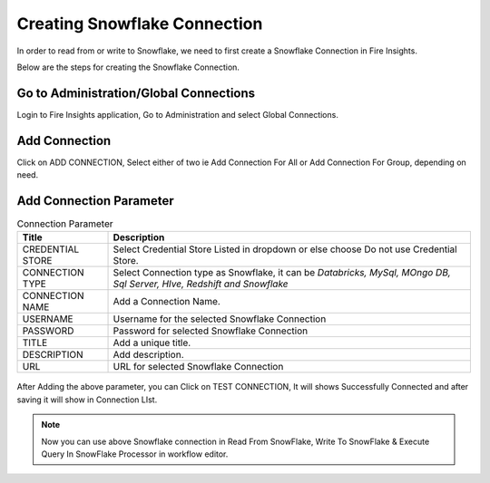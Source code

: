 Creating Snowflake Connection
=============================

In order to read from or write to Snowflake, we need to first create a Snowflake Connection in Fire Insights.

Below are the steps for creating the Snowflake Connection.

Go to Administration/Global Connections
-------------

Login to Fire Insights application, Go to Administration and select Global Connections.

.. figure:: ..//_assets/credential_store/7.PNG
   :alt: Credential Store
   :width: 90%

Add Connection
-----------

Click on ADD CONNECTION, Select either of two ie Add Connection For All or Add Connection For Group, depending on need.

.. figure:: ..//_assets/credential_store/8.PNG
   :alt: Credential Store
   :width: 90%

Add Connection Parameter
--------------------------

.. list-table:: Connection Parameter
   :widths: 20 80
   :header-rows: 1

   * - Title
     - Description
   * - CREDENTIAL STORE
     - Select Credential Store Listed in dropdown or else choose Do not use Credential Store.
   * - CONNECTION TYPE
     - Select Connection type as Snowflake, it can be `Databricks, MySql, MOngo DB, Sql Server, HIve, Redshift and Snowflake`
   * - CONNECTION NAME
     - Add a Connection Name.
   * - USERNAME
     - Username for the selected Snowflake Connection 
   * - PASSWORD
     - Password for selected Snowflake Connection
   * - TITLE
     - Add a unique title.
   * - DESCRIPTION
     - Add description.
   * - URL
     - URL for selected Snowflake Connection
     
.. figure:: ..//_assets/credential_store/9.PNG
   :alt: Credential Store
   :width: 90%     

After Adding the above parameter, you can Click on TEST CONNECTION, It will shows Successfully Connected and after saving it will show in Connection LIst.

.. figure:: ..//_assets/credential_store/10.PNG
   :alt: Credential Store
   :width: 90%   
   
.. figure:: ..//_assets/credential_store/11.PNG
   :alt: Credential Store
   :width: 90%      

.. figure:: ..//_assets/credential_store/12.PNG
   :alt: Credential Store
   :width: 90%

.. note::  Now you can use above Snowflake connection in Read From SnowFlake, Write To SnowFlake & Execute Query In SnowFlake Processor in workflow editor.
